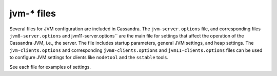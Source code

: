 .. _cassandra-jvm-options:

jvm-* files 
================================

Several files for JVM configuration are included in Cassandra. The ``jvm-server.options`` file, and corresponding files ``jvm8-server.options`` and jvm11-server.options`` are the main file for settings that affect the operation of the Cassandra JVM, i.e., the server. The file includes startup parameters, general JVM settings, and heap settings. The ``jvm-clients.options`` and corresponding ``jvm8-clients.options`` and ``jvm11-clients.options`` files can be used to configure JVM settings for clients like ``nodetool`` and the ``sstable`` tools. 

See each file for examples of settings.
